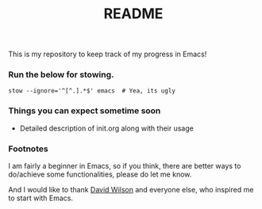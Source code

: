 #+TITLE: README
This is my repository to keep track of my progress in Emacs!

*** Run the below for stowing.
#+begin_src shell
stow --ignore='^[^.].*$' emacs  # Yea, its ugly
#+end_src

*** Things you can expect sometime soon
- Detailed description of init.org along with their usage

*** Footnotes
I am fairly a beginner in Emacs, so if you think, there are better ways to do/achieve some functionalities, please do let me know.

And I would like to thank [[https://github.com/daviwil][David Wilson]] and everyone else, who inspired me to start with Emacs.

